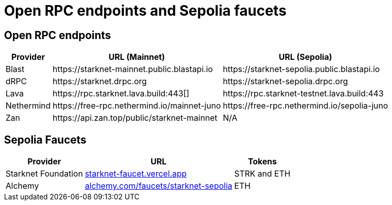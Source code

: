 = Open RPC endpoints and Sepolia faucets 

== Open RPC endpoints

[%autowidth.stretch,cols=",,",options="header"]
|===
| Provider
| URL (Mainnet)
| URL (Sepolia)

| Blast
| \https://starknet-mainnet.public.blastapi.io
| \https://starknet-sepolia.public.blastapi.io

| dRPC
| \https://starknet.drpc.org
| \https://starknet-sepolia.drpc.org

| Lava
| \https://rpc.starknet.lava.build:443[]
| \https://rpc.starknet-testnet.lava.build:443

| Nethermind
| \https://free-rpc.nethermind.io/mainnet-juno
| \https://free-rpc.nethermind.io/sepolia-juno

| Zan
| \https://api.zan.top/public/starknet-mainnet
| N/A
|===

== Sepolia Faucets
[%autowidth.stretch,cols=",,",options="header"]
|===
| Provider
| URL
| Tokens

| Starknet Foundation
| https://starknet-faucet.vercel.app/[starknet-faucet.vercel.app^]
| STRK and ETH

| Alchemy
| https://www.alchemy.com/faucets/starknet-sepolia[alchemy.com/faucets/starknet-sepolia^]
| ETH
|===
